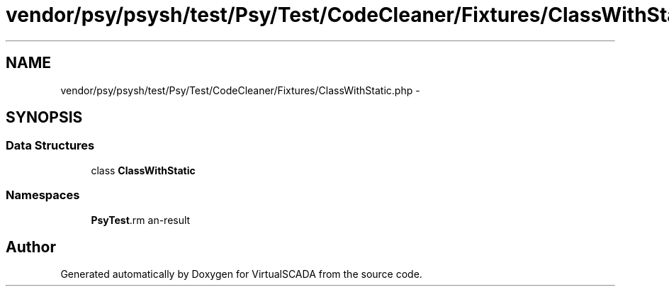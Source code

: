 .TH "vendor/psy/psysh/test/Psy/Test/CodeCleaner/Fixtures/ClassWithStatic.php" 3 "Tue Apr 14 2015" "Version 1.0" "VirtualSCADA" \" -*- nroff -*-
.ad l
.nh
.SH NAME
vendor/psy/psysh/test/Psy/Test/CodeCleaner/Fixtures/ClassWithStatic.php \- 
.SH SYNOPSIS
.br
.PP
.SS "Data Structures"

.in +1c
.ti -1c
.RI "class \fBClassWithStatic\fP"
.br
.in -1c
.SS "Namespaces"

.in +1c
.ti -1c
.RI " \fBPsy\\Test\\CodeCleaner\\Fixtures\fP"
.br
.in -1c
.SH "Author"
.PP 
Generated automatically by Doxygen for VirtualSCADA from the source code\&.
